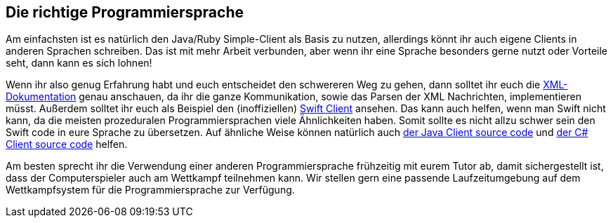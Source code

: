 == Die richtige Programmiersprache

Am einfachsten ist es natürlich den Java/Ruby Simple-Client als Basis zu nutzen,
allerdings könnt ihr auch eigene Clients in anderen Sprachen schreiben.
Das ist mit mehr Arbeit verbunden,
aber wenn ihr eine Sprache besonders gerne nutzt oder Vorteile seht,
dann kann es sich lohnen!

Wenn ihr also genug Erfahrung habt und euch entscheidet den schwereren Weg zu gehen,
dann solltet ihr euch die xref:spiele/ostseeschach/xml-dokumentation.adoc[XML-Dokumentation] genau anschauen,
da ihr die ganze Kommunikation, sowie das Parsen der XML Nachrichten, implementieren müsst.
Außerdem solltet ihr euch als Beispiel den (inoffiziellen) https://github.com/matthesjh/sc20-swift-client[Swift Client] ansehen.
Das kann auch helfen, wenn man Swift nicht kann, da die meisten prozeduralen Programmiersprachen viele Ähnlichkeiten haben.
Somit sollte es nicht allzu schwer sein den Swift code in eure Sprache zu übersetzen.
Auf ähnliche Weise können natürlich auch https://github.com/software-challenge/backend/tree/main/player/src[der Java Client source code]
und https://github.com/niklasCarstensen/socha-client-csharp[der C# Client source code] helfen.

Am besten sprecht ihr die Verwendung einer anderen Programmiersprache frühzeitig mit eurem Tutor ab,
damit sichergestellt ist, dass der Computerspieler auch am Wettkampf teilnehmen kann.
Wir stellen gern eine passende Laufzeitumgebung auf dem Wettkampfsystem für die Programmiersprache zur Verfügung.

